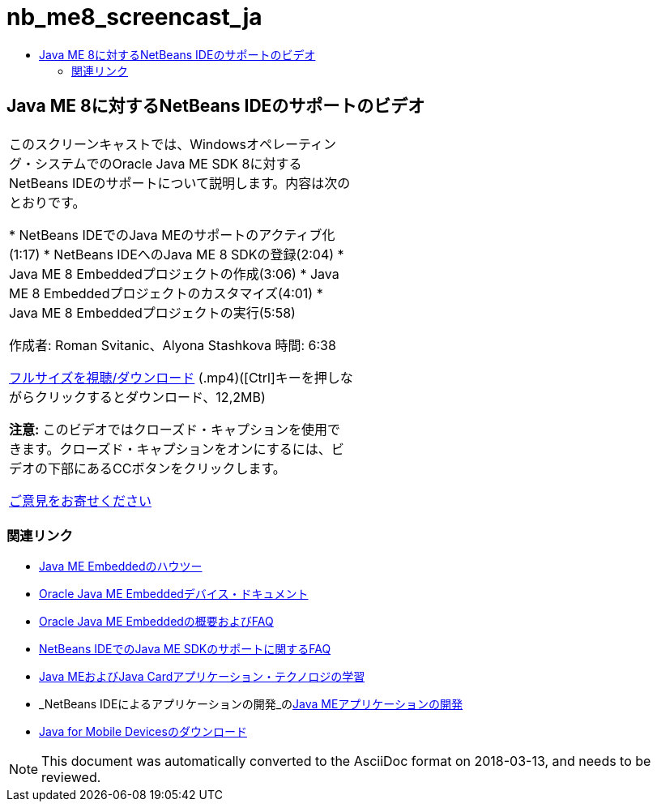 // 
//     Licensed to the Apache Software Foundation (ASF) under one
//     or more contributor license agreements.  See the NOTICE file
//     distributed with this work for additional information
//     regarding copyright ownership.  The ASF licenses this file
//     to you under the Apache License, Version 2.0 (the
//     "License"); you may not use this file except in compliance
//     with the License.  You may obtain a copy of the License at
// 
//       http://www.apache.org/licenses/LICENSE-2.0
// 
//     Unless required by applicable law or agreed to in writing,
//     software distributed under the License is distributed on an
//     "AS IS" BASIS, WITHOUT WARRANTIES OR CONDITIONS OF ANY
//     KIND, either express or implied.  See the License for the
//     specific language governing permissions and limitations
//     under the License.
//

= nb_me8_screencast_ja
:jbake-type: page
:jbake-tags: old-site, needs-review
:jbake-status: published
:keywords: Apache NetBeans  nb_me8_screencast_ja
:description: Apache NetBeans  nb_me8_screencast_ja
:toc: left
:toc-title:

== Java ME 8に対するNetBeans IDEのサポートのビデオ

|===
|このスクリーンキャストでは、Windowsオペレーティング・システムでのOracle Java ME SDK 8に対するNetBeans IDEのサポートについて説明します。内容は次のとおりです。

* NetBeans IDEでのJava MEのサポートのアクティブ化(1:17)
* NetBeans IDEへのJava ME 8 SDKの登録(2:04)
* Java ME 8 Embeddedプロジェクトの作成(3:06)
* Java ME 8 Embeddedプロジェクトのカスタマイズ(4:01)
* Java ME 8 Embeddedプロジェクトの実行(5:58)

作成者: Roman Svitanic、Alyona Stashkova
時間: 6:38

link:http://bits.netbeans.org/media/nb_me_8.mp4[フルサイズを視聴/ダウンロード] (.mp4)([Ctrl]キーを押しながらクリックするとダウンロード、12,2MB)

*注意:* このビデオではクローズド・キャプションを使用できます。クローズド・キャプションをオンにするには、ビデオの下部にあるCCボタンをクリックします。

link:/about/contact_form.html?to=6&subject=Feedback:%20Screencast%20-%20NetBeans%20IDE%20Support%20for%20Java%20ME%208%20EA[ご意見をお寄せください]
   |  
|===

=== 関連リンク

* link:http://wiki.netbeans.org/JavaMEEmbeddedHowTo[Java ME Embeddedのハウツー]
* link:http://docs.oracle.com/javame/embedded/embedded.html[Oracle Java ME Embeddedデバイス・ドキュメント]
* link:http://www.oracle.com/technetwork/java/embedded/documentation/me-e-otn-faq-1852008.pdf[Oracle Java ME Embeddedの概要およびFAQ]
* link:http://wiki.netbeans.org/JavaMESDKSupport[NetBeans IDEでのJava ME SDKのサポートに関するFAQ]
* link:https://netbeans.org/kb/trails/mobility.html[Java MEおよびJava Cardアプリケーション・テクノロジの学習]
* _NetBeans IDEによるアプリケーションの開発_のlink:http://www.oracle.com/pls/topic/lookup?ctx=nb8000&id=NBDAG1552[Java MEアプリケーションの開発]
* link:http://www.oracle.com/technetwork/java/javame/javamobile/download/overview/index.html[Java for Mobile Devicesのダウンロード]

NOTE: This document was automatically converted to the AsciiDoc format on 2018-03-13, and needs to be reviewed.
